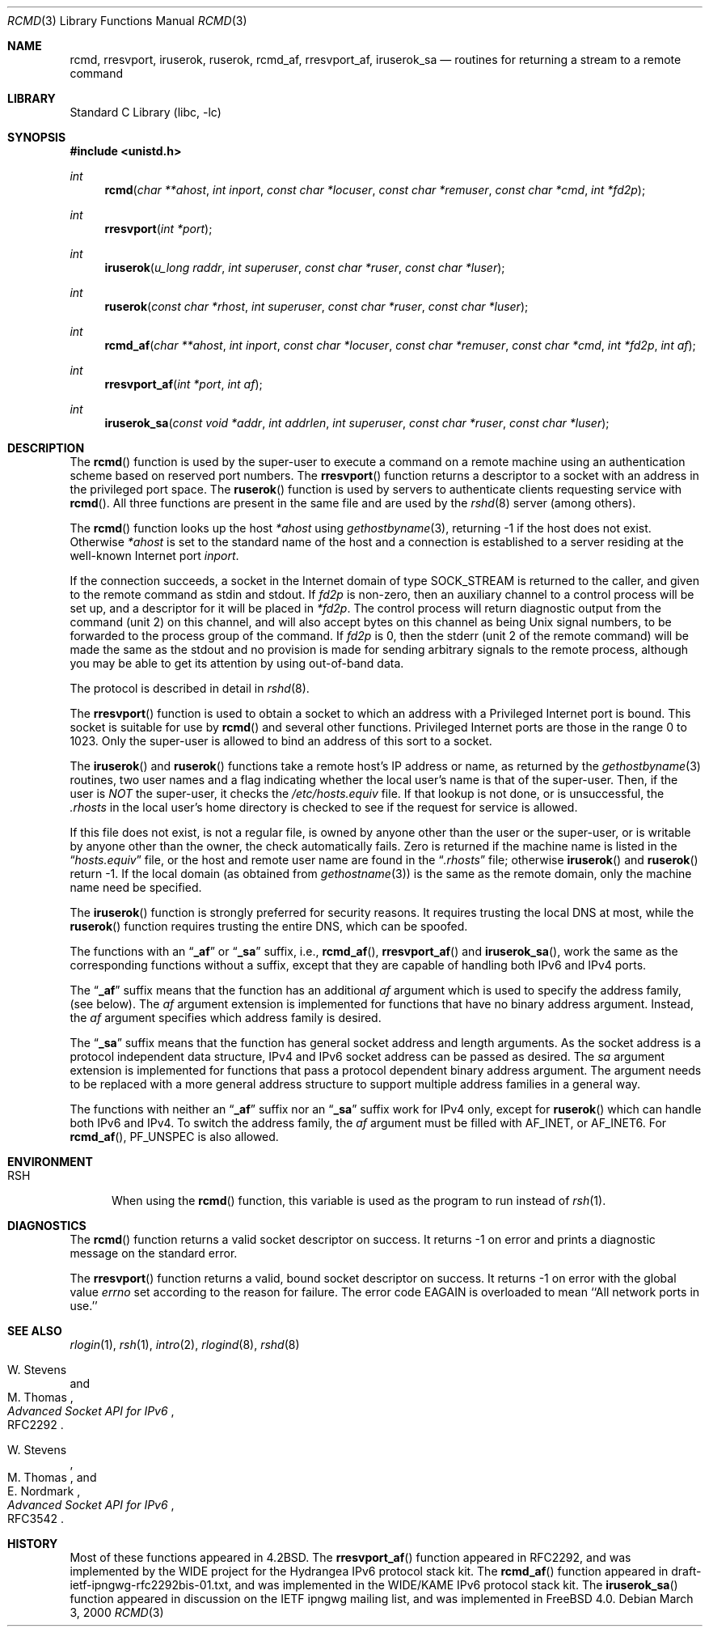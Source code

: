.\" Copyright (c) 1983, 1991, 1993
.\"	The Regents of the University of California.  All rights reserved.
.\"
.\" Redistribution and use in source and binary forms, with or without
.\" modification, are permitted provided that the following conditions
.\" are met:
.\" 1. Redistributions of source code must retain the above copyright
.\"    notice, this list of conditions and the following disclaimer.
.\" 2. Redistributions in binary form must reproduce the above copyright
.\"    notice, this list of conditions and the following disclaimer in the
.\"    documentation and/or other materials provided with the distribution.
.\" 4. Neither the name of the University nor the names of its contributors
.\"    may be used to endorse or promote products derived from this software
.\"    without specific prior written permission.
.\"
.\" THIS SOFTWARE IS PROVIDED BY THE REGENTS AND CONTRIBUTORS ``AS IS'' AND
.\" ANY EXPRESS OR IMPLIED WARRANTIES, INCLUDING, BUT NOT LIMITED TO, THE
.\" IMPLIED WARRANTIES OF MERCHANTABILITY AND FITNESS FOR A PARTICULAR PURPOSE
.\" ARE DISCLAIMED.  IN NO EVENT SHALL THE REGENTS OR CONTRIBUTORS BE LIABLE
.\" FOR ANY DIRECT, INDIRECT, INCIDENTAL, SPECIAL, EXEMPLARY, OR CONSEQUENTIAL
.\" DAMAGES (INCLUDING, BUT NOT LIMITED TO, PROCUREMENT OF SUBSTITUTE GOODS
.\" OR SERVICES; LOSS OF USE, DATA, OR PROFITS; OR BUSINESS INTERRUPTION)
.\" HOWEVER CAUSED AND ON ANY THEORY OF LIABILITY, WHETHER IN CONTRACT, STRICT
.\" LIABILITY, OR TORT (INCLUDING NEGLIGENCE OR OTHERWISE) ARISING IN ANY WAY
.\" OUT OF THE USE OF THIS SOFTWARE, EVEN IF ADVISED OF THE POSSIBILITY OF
.\" SUCH DAMAGE.
.\"
.\"     From: @(#)rcmd.3	8.1 (Berkeley) 6/4/93
.\" $FreeBSD: projects/armv6/lib/libc/net/rcmd.3 189208 2009-03-01 05:47:14Z delphij $
.\"
.Dd March 3, 2000
.Dt RCMD 3
.Os
.Sh NAME
.Nm rcmd ,
.Nm rresvport ,
.Nm iruserok ,
.Nm ruserok ,
.Nm rcmd_af ,
.Nm rresvport_af ,
.Nm iruserok_sa
.Nd routines for returning a stream to a remote command
.Sh LIBRARY
.Lb libc
.Sh SYNOPSIS
.In unistd.h
.Ft int
.Fn rcmd "char **ahost" "int inport" "const char *locuser" "const char *remuser" "const char *cmd" "int *fd2p"
.Ft int
.Fn rresvport "int *port"
.Ft int
.Fn iruserok "u_long raddr" "int superuser" "const char *ruser" "const char *luser"
.Ft int
.Fn ruserok "const char *rhost" "int superuser" "const char *ruser" "const char *luser"
.Ft int
.Fn rcmd_af "char **ahost" "int inport" "const char *locuser" "const char *remuser" "const char *cmd" "int *fd2p" "int af"
.Ft int
.Fn rresvport_af "int *port" "int af"
.Ft int
.Fn iruserok_sa "const void *addr" "int addrlen" "int superuser" "const char *ruser" "const char *luser"
.Sh DESCRIPTION
The
.Fn rcmd
function
is used by the super-user to execute a command on
a remote machine using an authentication scheme based
on reserved port numbers.
The
.Fn rresvport
function
returns a descriptor to a socket
with an address in the privileged port space.
The
.Fn ruserok
function
is used by servers
to authenticate clients requesting service with
.Fn rcmd .
All three functions are present in the same file and are used
by the
.Xr rshd 8
server (among others).
.Pp
The
.Fn rcmd
function
looks up the host
.Fa *ahost
using
.Xr gethostbyname 3 ,
returning -1 if the host does not exist.
Otherwise
.Fa *ahost
is set to the standard name of the host
and a connection is established to a server
residing at the well-known Internet port
.Fa inport .
.Pp
If the connection succeeds,
a socket in the Internet domain of type
.Dv SOCK_STREAM
is returned to the caller, and given to the remote
command as
.Dv stdin
and
.Dv stdout .
If
.Fa fd2p
is non-zero, then an auxiliary channel to a control
process will be set up, and a descriptor for it will be placed
in
.Fa *fd2p .
The control process will return diagnostic
output from the command (unit 2) on this channel, and will also
accept bytes on this channel as being
.Ux
signal numbers, to be
forwarded to the process group of the command.
If
.Fa fd2p
is 0, then the
.Dv stderr
(unit 2 of the remote
command) will be made the same as the
.Dv stdout
and no
provision is made for sending arbitrary signals to the remote process,
although you may be able to get its attention by using out-of-band data.
.Pp
The protocol is described in detail in
.Xr rshd 8 .
.Pp
The
.Fn rresvport
function is used to obtain a socket to which an address with a Privileged
Internet port is bound.
This socket is suitable for use by
.Fn rcmd
and several other functions.
Privileged Internet ports are those in the range 0 to 1023.
Only the super-user is allowed to bind an address of this sort
to a socket.
.Pp
The
.Fn iruserok
and
.Fn ruserok
functions take a remote host's IP address or name, as returned by the
.Xr gethostbyname 3
routines, two user names and a flag indicating whether the local user's
name is that of the super-user.
Then, if the user is
.Em NOT
the super-user, it checks the
.Pa /etc/hosts.equiv
file.
If that lookup is not done, or is unsuccessful, the
.Pa .rhosts
in the local user's home directory is checked to see if the request for
service is allowed.
.Pp
If this file does not exist, is not a regular file, is owned by anyone
other than the user or the super-user, or is writable by anyone other
than the owner, the check automatically fails.
Zero is returned if the machine name is listed in the
.Dq Pa hosts.equiv
file, or the host and remote user name are found in the
.Dq Pa .rhosts
file; otherwise
.Fn iruserok
and
.Fn ruserok
return -1.
If the local domain (as obtained from
.Xr gethostname 3 )
is the same as the remote domain, only the machine name need be specified.
.Pp
The
.Fn iruserok
function is strongly preferred for security reasons.
It requires trusting the local DNS at most, while the
.Fn ruserok
function requires trusting the entire DNS, which can be spoofed.
.Pp
The functions with an
.Dq Li _af
or
.Dq Li _sa
suffix, i.e.,
.Fn rcmd_af ,
.Fn rresvport_af
and
.Fn iruserok_sa ,
work the same as the corresponding functions without a
suffix, except that they are capable of handling both IPv6 and IPv4 ports.
.Pp
The
.Dq Li _af
suffix means that the function has an additional
.Fa af
argument which is used to specify the address family,
(see below).
The
.Fa af
argument extension is implemented for functions
that have no binary address argument.
Instead, the
.Fa af
argument specifies which address family is desired.
.Pp
The
.Dq Li _sa
suffix means that the function has general socket address and
length arguments.
As the socket address is a protocol independent data structure,
IPv4 and IPv6 socket address can be passed as desired.
The
.Fa sa
argument extension is implemented for functions
that pass a protocol dependent binary address argument.
The argument needs to be replaced with a more general address structure
to support multiple address families in a general way.
.Pp
The functions with neither an
.Dq Li _af
suffix nor an
.Dq Li _sa
suffix work for IPv4 only, except for
.Fn ruserok
which can handle both IPv6 and IPv4.
To switch the address family, the
.Fa af
argument must be filled with
.Dv AF_INET ,
or
.Dv AF_INET6 .
For
.Fn rcmd_af ,
.Dv PF_UNSPEC
is also allowed.
.Sh ENVIRONMENT
.Bl -tag -width RSH
.It Ev RSH
When using the
.Fn rcmd
function, this variable is used as the program to run instead of
.Xr rsh 1 .
.El
.Sh DIAGNOSTICS
The
.Fn rcmd
function
returns a valid socket descriptor on success.
It returns -1 on error and prints a diagnostic message
on the standard error.
.Pp
The
.Fn rresvport
function
returns a valid, bound socket descriptor on success.
It returns -1 on error with the global value
.Va errno
set according to the reason for failure.
The error code
.Er EAGAIN
is overloaded to mean ``All network ports in use.''
.Sh SEE ALSO
.Xr rlogin 1 ,
.Xr rsh 1 ,
.Xr intro 2 ,
.Xr rlogind 8 ,
.Xr rshd 8
.Pp
.Rs
.%A W. Stevens
.%A M. Thomas
.%T "Advanced Socket API for IPv6"
.%O RFC2292
.Re
.Rs
.%A W. Stevens
.%A M. Thomas
.%A E. Nordmark
.%T "Advanced Socket API for IPv6"
.%O RFC3542
.Re
.Sh HISTORY
Most of these
functions appeared in
.Bx 4.2 .
The
.Fn rresvport_af
function
appeared in RFC2292, and was implemented by the WIDE project
for the Hydrangea IPv6 protocol stack kit.
The
.Fn rcmd_af
function
appeared in draft-ietf-ipngwg-rfc2292bis-01.txt,
and was implemented in the WIDE/KAME IPv6 protocol stack kit.
The
.Fn iruserok_sa
function
appeared in discussion on the IETF ipngwg mailing list,
and was implemented in
.Fx 4.0 .
